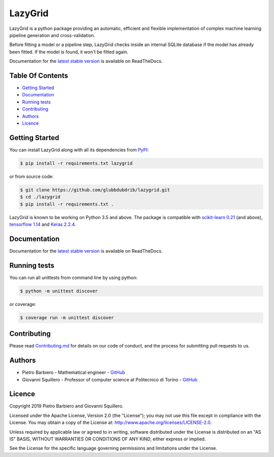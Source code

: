 LazyGrid
========

|Build|
|Coverage|

|Docs|
|Dependendencies|

|PyPI download total|
|PyPI license|


|PyPI-version|
|Language|

|Repo size|
|Open issues|

|Maintenance|
|Contributors|

|Followers|
|Stars|



.. |Build| image:: https://img.shields.io/travis/glubbdubdrib/lazygrid?label=Master%20Build&style=for-the-badge
    :alt: Travis (.org)
    :target: https://travis-ci.org/glubbdubdrib/lazygrid

.. |Coverage| image:: https://img.shields.io/codecov/c/gh/glubbdubdrib/lazygrid?label=Test%20Coverage&style=for-the-badge
    :alt: Codecov
    :target: https://codecov.io/gh/glubbdubdrib/lazygrid

.. |Docs| image:: https://img.shields.io/readthedocs/lazygrid/latest?style=for-the-badge
    :alt: Read the Docs (version)
    :target: https://lazygrid.readthedocs.io/en/latest/

.. |Dependendencies| image:: https://img.shields.io/requires/github/glubbdubdrib/lazygrid?style=for-the-badge
    :alt: Requires.io
    :target: https://requires.io/github/glubbdubdrib/lazygrid/requirements/?branch=master

.. |Repo size| image:: https://img.shields.io/github/repo-size/glubbdubdrib/lazygrid?style=for-the-badge
    :alt: GitHub repo size
    :target: https://github.com/glubbdubdrib/lazygrid

.. |PyPI download total| image:: https://img.shields.io/pypi/dm/lazygrid?label=downloads&style=for-the-badge
    :alt: PyPI - Downloads
    :target: https://pypi.python.org/pypi/lazygrid/

.. |Open issues| image:: https://img.shields.io/github/issues/glubbdubdrib/lazygrid?style=for-the-badge
    :alt: GitHub issues
    :target: https://github.com/glubbdubdrib/lazygrid

.. |PyPI license| image:: https://img.shields.io/pypi/l/lazygrid.svg?style=for-the-badge
   :target: https://pypi.python.org/pypi/lazygrid/

.. |Followers| image:: https://img.shields.io/github/followers/glubbdubdrib?style=social
    :alt: GitHub followers
    :target: https://github.com/glubbdubdrib/lazygrid

.. |Stars| image:: https://img.shields.io/github/stars/glubbdubdrib/lazygrid?style=social
    :alt: GitHub stars
    :target: https://github.com/glubbdubdrib/lazygrid

.. |PyPI-version| image:: https://img.shields.io/pypi/v/lazygrid?style=for-the-badge
    :alt: PyPI
    :target: https://pypi.python.org/pypi/lazygrid/

.. |Contributors| image:: https://img.shields.io/github/contributors/glubbdubdrib/lazygrid?style=for-the-badge
    :alt: GitHub contributors
    :target: https://github.com/glubbdubdrib/lazygrid

.. |Language| image:: https://img.shields.io/github/languages/top/glubbdubdrib/lazygrid?style=for-the-badge
    :alt: GitHub top language
    :target: https://github.com/glubbdubdrib/lazygrid

.. |Maintenance| image:: https://img.shields.io/maintenance/yes/2019?style=for-the-badge
    :alt: Maintenance
    :target: https://github.com/glubbdubdrib/lazygrid



LazyGrid is a python package providing an automatic, efficient and flexible
implementation of complex machine learning pipeline generation and cross-validation.

Before fitting a model or a pipeline step, LazyGrid checks inside an internal
SQLite database if the model has already been fitted. If the model is found,
it won't be fitted again.

Documentation for the
`latest stable version <https://lazygrid.readthedocs.io/en/latest/>`__
is available on ReadTheDocs.


Table Of Contents
------------------

-  `Getting Started <#getting-started>`__
-  `Documentation <#documentation>`__
-  `Running tests <#running-tests>`__
-  `Contributing <#contributing>`__
-  `Authors <#authors>`__
-  `Licence <#licence>`__

Getting Started
---------------

You can install LazyGrid along with all its dependencies from
`PyPI <https://pypi.org/project/lazygrid/>`__:

.. code:: bash

    $ pip install -r requirements.txt lazygrid

or from source code:

.. code:: bash

    $ git clone https://github.com/glubbdubdrib/lazygrid.git
    $ cd ./lazygrid
    $ pip install -r requirements.txt .

LazyGrid is known to be working on Python 3.5 and above. The package is
compatible with `scikit-learn
0.21 <https://scikit-learn.org/stable/index.html>`__ (and above), `tensorflow
1.14 <https://www.tensorflow.org/>`__ and `Keras
2.2.4 <https://keras.io/>`__.


Documentation
-------------

Documentation for the
`latest stable version <https://lazygrid.readthedocs.io/en/latest/>`__
is available on ReadTheDocs.


Running tests
-------------

You can run all unittests from command line by using python:

.. code:: bash

    $ python -m unittest discover

or coverage:

.. code:: bash

    $ coverage run -m unittest discover


Contributing
------------

Please read
`Contributing.md <https://github.com/glubbdubdrib/lazygrid/blob/master/CONTRIBUTING.md>`__
for details on our code of conduct, and the process for submitting pull requests to us.


Authors
-------

* Pietro Barbiero - Mathematical engineer - `GitHub <https://github.com/pietrobarbiero>`__
* Giovanni Squillero - Professor of computer science at Politecnico di Torino - `GitHub <https://github.com/squillero>`__

Licence
-------

Copyright 2019 Pietro Barbiero and Giovanni Squillero.

Licensed under the Apache License, Version 2.0 (the "License"); you may
not use this file except in compliance with the License. You may obtain
a copy of the License at: http://www.apache.org/licenses/LICENSE-2.0.

Unless required by applicable law or agreed to in writing, software
distributed under the License is distributed on an "AS IS" BASIS,
WITHOUT WARRANTIES OR CONDITIONS OF ANY KIND, either express or implied.

See the License for the specific language governing permissions and
limitations under the License.
